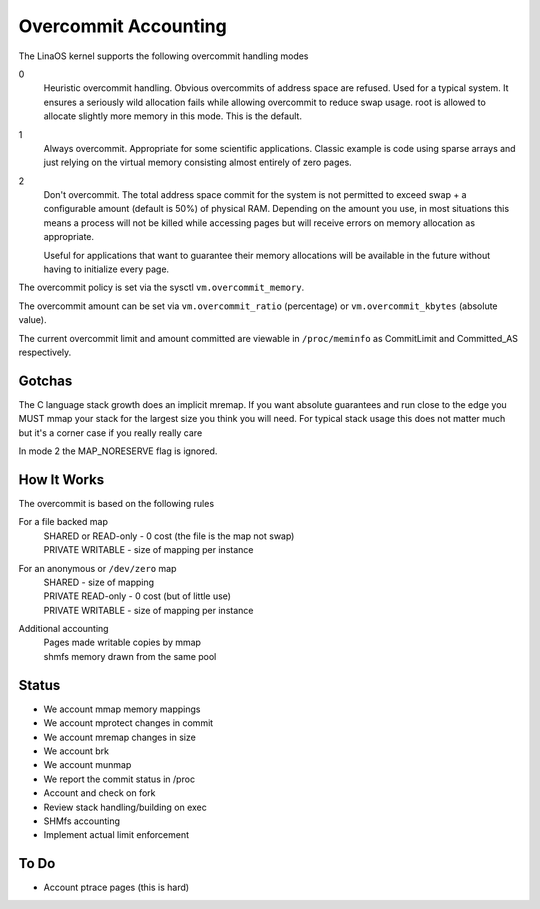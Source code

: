 .. _overcommit_accounting:

=====================
Overcommit Accounting
=====================

The LinaOS kernel supports the following overcommit handling modes

0
	Heuristic overcommit handling. Obvious overcommits of address
	space are refused. Used for a typical system. It ensures a
	seriously wild allocation fails while allowing overcommit to
	reduce swap usage.  root is allowed to allocate slightly more
	memory in this mode. This is the default.

1
	Always overcommit. Appropriate for some scientific
	applications. Classic example is code using sparse arrays and
	just relying on the virtual memory consisting almost entirely
	of zero pages.

2
	Don't overcommit. The total address space commit for the
	system is not permitted to exceed swap + a configurable amount
	(default is 50%) of physical RAM.  Depending on the amount you
	use, in most situations this means a process will not be
	killed while accessing pages but will receive errors on memory
	allocation as appropriate.

	Useful for applications that want to guarantee their memory
	allocations will be available in the future without having to
	initialize every page.

The overcommit policy is set via the sysctl ``vm.overcommit_memory``.

The overcommit amount can be set via ``vm.overcommit_ratio`` (percentage)
or ``vm.overcommit_kbytes`` (absolute value).

The current overcommit limit and amount committed are viewable in
``/proc/meminfo`` as CommitLimit and Committed_AS respectively.

Gotchas
=======

The C language stack growth does an implicit mremap. If you want absolute
guarantees and run close to the edge you MUST mmap your stack for the
largest size you think you will need. For typical stack usage this does
not matter much but it's a corner case if you really really care

In mode 2 the MAP_NORESERVE flag is ignored.


How It Works
============

The overcommit is based on the following rules

For a file backed map
	| SHARED or READ-only	-	0 cost (the file is the map not swap)
	| PRIVATE WRITABLE	-	size of mapping per instance

For an anonymous or ``/dev/zero`` map
	| SHARED			-	size of mapping
	| PRIVATE READ-only	-	0 cost (but of little use)
	| PRIVATE WRITABLE	-	size of mapping per instance

Additional accounting
	| Pages made writable copies by mmap
	| shmfs memory drawn from the same pool

Status
======

*	We account mmap memory mappings
*	We account mprotect changes in commit
*	We account mremap changes in size
*	We account brk
*	We account munmap
*	We report the commit status in /proc
*	Account and check on fork
*	Review stack handling/building on exec
*	SHMfs accounting
*	Implement actual limit enforcement

To Do
=====
*	Account ptrace pages (this is hard)
